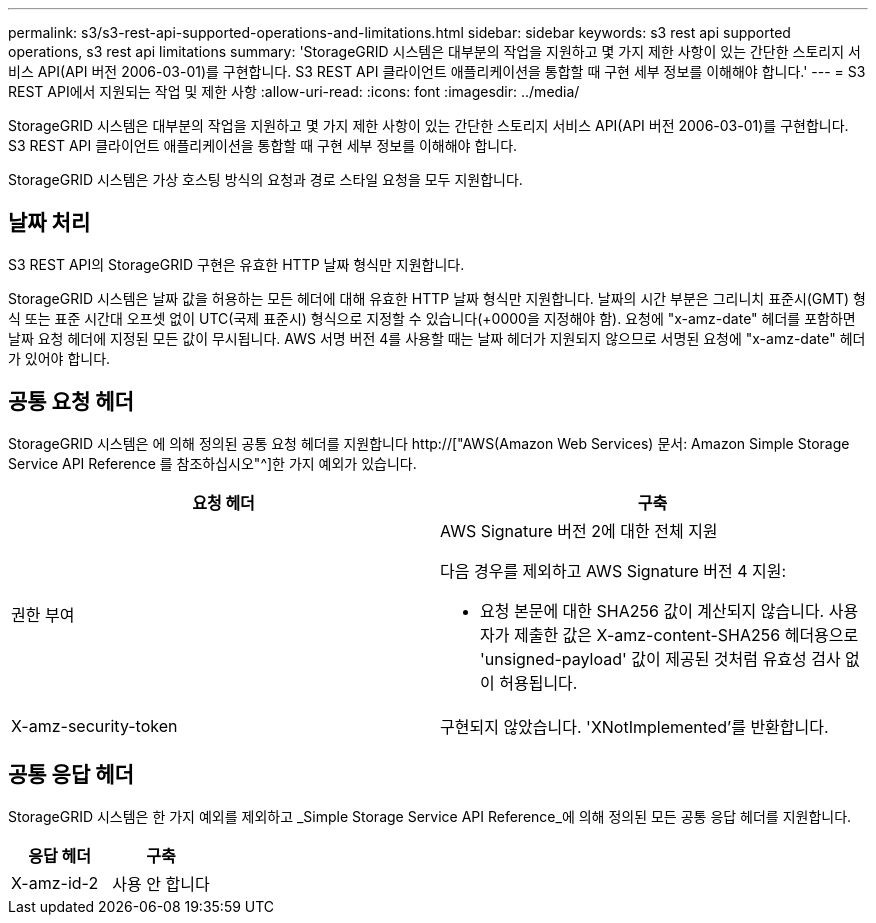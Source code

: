 ---
permalink: s3/s3-rest-api-supported-operations-and-limitations.html 
sidebar: sidebar 
keywords: s3 rest api supported operations, s3 rest api limitations 
summary: 'StorageGRID 시스템은 대부분의 작업을 지원하고 몇 가지 제한 사항이 있는 간단한 스토리지 서비스 API(API 버전 2006-03-01)를 구현합니다. S3 REST API 클라이언트 애플리케이션을 통합할 때 구현 세부 정보를 이해해야 합니다.' 
---
= S3 REST API에서 지원되는 작업 및 제한 사항
:allow-uri-read: 
:icons: font
:imagesdir: ../media/


[role="lead"]
StorageGRID 시스템은 대부분의 작업을 지원하고 몇 가지 제한 사항이 있는 간단한 스토리지 서비스 API(API 버전 2006-03-01)를 구현합니다. S3 REST API 클라이언트 애플리케이션을 통합할 때 구현 세부 정보를 이해해야 합니다.

StorageGRID 시스템은 가상 호스팅 방식의 요청과 경로 스타일 요청을 모두 지원합니다.



== 날짜 처리

S3 REST API의 StorageGRID 구현은 유효한 HTTP 날짜 형식만 지원합니다.

StorageGRID 시스템은 날짜 값을 허용하는 모든 헤더에 대해 유효한 HTTP 날짜 형식만 지원합니다. 날짜의 시간 부분은 그리니치 표준시(GMT) 형식 또는 표준 시간대 오프셋 없이 UTC(국제 표준시) 형식으로 지정할 수 있습니다(+0000을 지정해야 함). 요청에 "x-amz-date" 헤더를 포함하면 날짜 요청 헤더에 지정된 모든 값이 무시됩니다. AWS 서명 버전 4를 사용할 때는 날짜 헤더가 지원되지 않으므로 서명된 요청에 "x-amz-date" 헤더가 있어야 합니다.



== 공통 요청 헤더

StorageGRID 시스템은 에 의해 정의된 공통 요청 헤더를 지원합니다 http://["AWS(Amazon Web Services) 문서: Amazon Simple Storage Service API Reference 를 참조하십시오"^]한 가지 예외가 있습니다.

|===
| 요청 헤더 | 구축 


 a| 
권한 부여
 a| 
AWS Signature 버전 2에 대한 전체 지원

다음 경우를 제외하고 AWS Signature 버전 4 지원:

* 요청 본문에 대한 SHA256 값이 계산되지 않습니다. 사용자가 제출한 값은 X-amz-content-SHA256 헤더용으로 'unsigned-payload' 값이 제공된 것처럼 유효성 검사 없이 허용됩니다.




 a| 
X-amz-security-token
 a| 
구현되지 않았습니다. 'XNotImplemented'를 반환합니다.

|===


== 공통 응답 헤더

StorageGRID 시스템은 한 가지 예외를 제외하고 _Simple Storage Service API Reference_에 의해 정의된 모든 공통 응답 헤더를 지원합니다.

|===
| 응답 헤더 | 구축 


 a| 
X-amz-id-2
 a| 
사용 안 합니다

|===